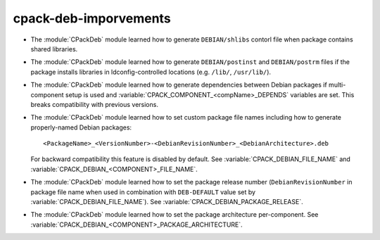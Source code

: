 cpack-deb-imporvements
----------------------

* The :module:`CPackDeb` module learned how to generate ``DEBIAN/shlibs``
  contorl file when package contains shared libraries.

* The :module:`CPackDeb` module learned how to generate ``DEBIAN/postinst`` and
  ``DEBIAN/postrm`` files if the package installs libraries in
  ldconfig-controlled locations (e.g. ``/lib/``, ``/usr/lib/``).

* The :module:`CPackDeb` module learned how to generate dependencies between
  Debian packages if multi-component setup is used and
  :variable:`CPACK_COMPONENT_<compName>_DEPENDS` variables are set.
  This breaks compatibility with previous versions.

* The :module:`CPackDeb` module learned how to set custom package file names
  including how to generate properly-named Debian packages::

    <PackageName>_<VersionNumber>-<DebianRevisionNumber>_<DebianArchitecture>.deb

  For backward compatibility this feature is disabled by default. See
  :variable:`CPACK_DEBIAN_FILE_NAME` and
  :variable:`CPACK_DEBIAN_<COMPONENT>_FILE_NAME`.

* The :module:`CPackDeb` module learned how to set the package release number
  (``DebianRevisionNumber`` in package file name when used in combination with
  ``DEB-DEFAULT`` value set by :variable:`CPACK_DEBIAN_FILE_NAME`).  See
  :variable:`CPACK_DEBIAN_PACKAGE_RELEASE`.

* The :module:`CPackDeb` module learned how to set the package architecture
  per-component.  See :variable:`CPACK_DEBIAN_<COMPONENT>_PACKAGE_ARCHITECTURE`.
